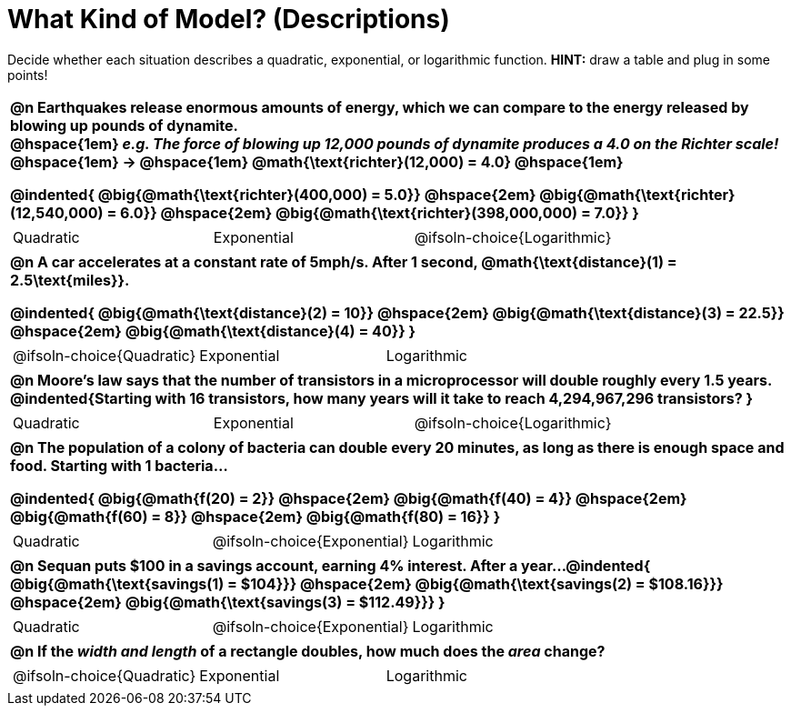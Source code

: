 = What Kind of Model? (Descriptions)

++++
<style>
/* Shrink Images */
#content img {width: 75%; height: 75%;}

table { font-weight: bold; }
table table {0.25in 0; font-weight: normal; }
</style>
++++

Decide whether each situation describes a quadratic, exponential, or logarithmic function. *HINT:* draw a table and plug in some points!

[.FillVerticalSpace, cols="1a", frame="none", stripes="none", grid="none"]
|===
|
@n Earthquakes release enormous amounts of energy, which we can compare to the energy released by blowing up pounds of dynamite. +
@hspace{1em} _e.g. The force of blowing up 12,000 pounds of dynamite produces a 4.0 on the Richter scale!_ @hspace{1em} &rarr; @hspace{1em} @math{\text{richter}(12,000) = 4.0} @hspace{1em}

@indented{
@big{@math{\text{richter}(400,000) = 5.0}} @hspace{2em} 
@big{@math{\text{richter}(12,540,000) = 6.0}} @hspace{2em} 
@big{@math{\text{richter}(398,000,000) = 7.0}}
}

.^|
[cols="^1a,^1a,^1a",stripes="none",frame="none",grid="none"]
!===
! Quadratic
! Exponential
! @ifsoln-choice{Logarithmic}
!===

|
@n A car accelerates at a constant rate of 5mph/s. After 1 second, @math{\text{distance}(1) = 2.5\text{miles}}.

@indented{
@big{@math{\text{distance}(2) = 10}} @hspace{2em} 
@big{@math{\text{distance}(3) = 22.5}} @hspace{2em} 
@big{@math{\text{distance}(4) = 40}}
}

.^|
[cols="^1a,^1a,^1a",stripes="none",frame="none",grid="none"]
!===
! @ifsoln-choice{Quadratic}
! Exponential
! Logarithmic
!===

|
@n Moore's law says that the number of transistors in a microprocessor will double roughly every 1.5 years. +
@indented{Starting with 16 transistors, how many years will it take to reach 4,294,967,296 transistors?
}

.^|
[cols="^1a,^1a,^1a",stripes="none",frame="none",grid="none"]
!===
! Quadratic
! Exponential
! @ifsoln-choice{Logarithmic}
!===

|
@n The population of a colony of bacteria can double every 20 minutes, as long as there is enough space and food. Starting with 1 bacteria... 

@indented{
@big{@math{f(20) = 2}} @hspace{2em} 
@big{@math{f(40) = 4}} @hspace{2em} 
@big{@math{f(60) = 8}} @hspace{2em}
@big{@math{f(80) = 16}}
}

.^|
[cols="^1a,^1a,^1a",stripes="none",frame="none",grid="none"]
!===
! Quadratic
! @ifsoln-choice{Exponential}
! Logarithmic
!===

|
@n Sequan puts $100 in a savings account, earning 4% interest. After a year...
@indented{ 
@big{@math{\text{savings(1) = $104}}} @hspace{2em}
@big{@math{\text{savings(2) = $108.16}}} @hspace{2em}
@big{@math{\text{savings(3) = $112.49}}}
}

.^|
[cols="^1a,^1a,^1a",stripes="none",frame="none",grid="none"]
!===
! Quadratic
! @ifsoln-choice{Exponential}
! Logarithmic
!===


|
@n If the _width and length_ of a rectangle doubles, how much does the _area_ change?

.^|
[cols="^1a,^1a,^1a",stripes="none",frame="none",grid="none"]
!===
! @ifsoln-choice{Quadratic}
! Exponential
! Logarithmic
!===
|===


